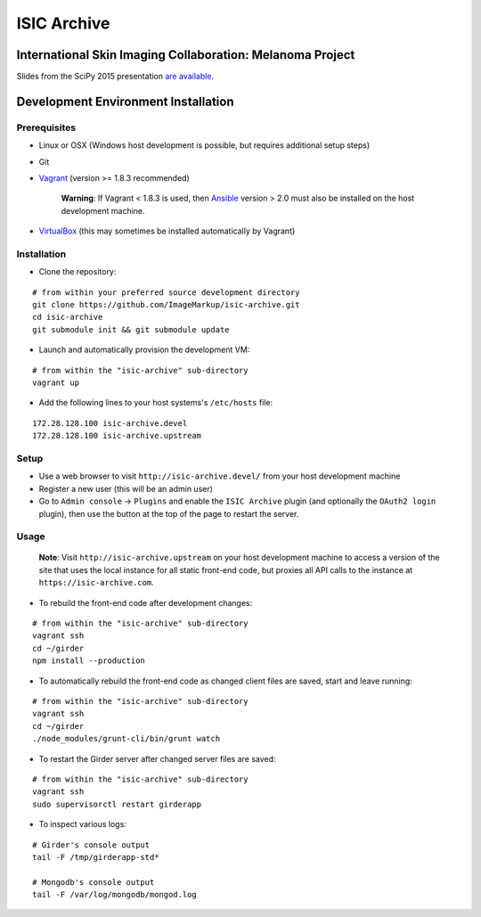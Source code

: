 ISIC Archive |build-status| |license-badge|
===========================================
International Skin Imaging Collaboration: Melanoma Project
----------------------------------------------------------

Slides from the SciPy 2015 presentation `are available <https://docs.google.com/presentation/d/1GQJjmSveZMucN1f0Ft4nZQOY0i98d2xhTGLgQreG4jU/edit?usp=sharing>`_.

Development Environment Installation
------------------------------------
Prerequisites
~~~~~~~~~~~~~
* Linux or OSX (Windows host development is possible, but requires additional
  setup steps)

* Git

* Vagrant_ (version >= 1.8.3 recommended)

   **Warning**:
   If Vagrant < 1.8.3 is used, then Ansible_ version > 2.0 must also be installed on the
   host development machine.

* VirtualBox_ (this may sometimes be installed automatically by Vagrant)

Installation
~~~~~~~~~~~~
* Clone the repository:
::

  # from within your preferred source development directory
  git clone https://github.com/ImageMarkup/isic-archive.git
  cd isic-archive
  git submodule init && git submodule update


* Launch and automatically provision the development VM:
::

  # from within the "isic-archive" sub-directory
  vagrant up


* Add the following lines to your host systems's ``/etc/hosts`` file:
::

  172.28.128.100 isic-archive.devel
  172.28.128.100 isic-archive.upstream


Setup
~~~~~
* Use a web browser to visit ``http://isic-archive.devel/`` from your host
  development machine

* Register a new user (this will be an admin user)

* Go to ``Admin console`` -> ``Plugins`` and enable the ``ISIC Archive`` plugin
  (and optionally the ``OAuth2 login`` plugin), then use the button at the top
  of the page to restart the server.

Usage
~~~~~
  **Note**:
  Visit ``http://isic-archive.upstream`` on your host development machine to
  access a version of the site that uses the local instance for all static
  front-end code, but proxies all API calls to the instance at
  ``https://isic-archive.com``.

* To rebuild the front-end code after development changes:
::

  # from within the "isic-archive" sub-directory
  vagrant ssh
  cd ~/girder
  npm install --production

* To automatically rebuild the front-end code as changed client files are saved,
  start and leave running:
::

  # from within the "isic-archive" sub-directory
  vagrant ssh
  cd ~/girder
  ./node_modules/grunt-cli/bin/grunt watch

* To restart the Girder server after changed server files are saved:
::

  # from within the "isic-archive" sub-directory
  vagrant ssh
  sudo supervisorctl restart girderapp

* To inspect various logs:
::

  # Girder's console output
  tail -F /tmp/girderapp-std*

  # Mongodb's console output
  tail -F /var/log/mongodb/mongod.log

.. |build-status| image:: https://travis-ci.org/ImageMarkup/isic-archive.svg?branch=master
    :target: https://travis-ci.org/ImageMarkup/isic-archive
    :alt: Build Status

.. |license-badge| image:: https://raw.githubusercontent.com/girder/girder/master/docs/license.png
    :target: https://pypi.python.org/pypi/girder
    :alt: License

.. _Vagrant: https://www.vagrantup.com/downloads.html

.. _Ansible: https://docs.ansible.com/ansible/intro_installation.html

.. _VirtualBox: https://www.virtualbox.org/wiki/Downloads
